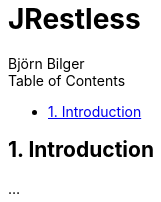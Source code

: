 = JRestless
Björn Bilger
:toc:
:toclevels: 4
:source-highlighter: prettify
:numbered:
:icons: font
:nofooter:

== Introduction

...
